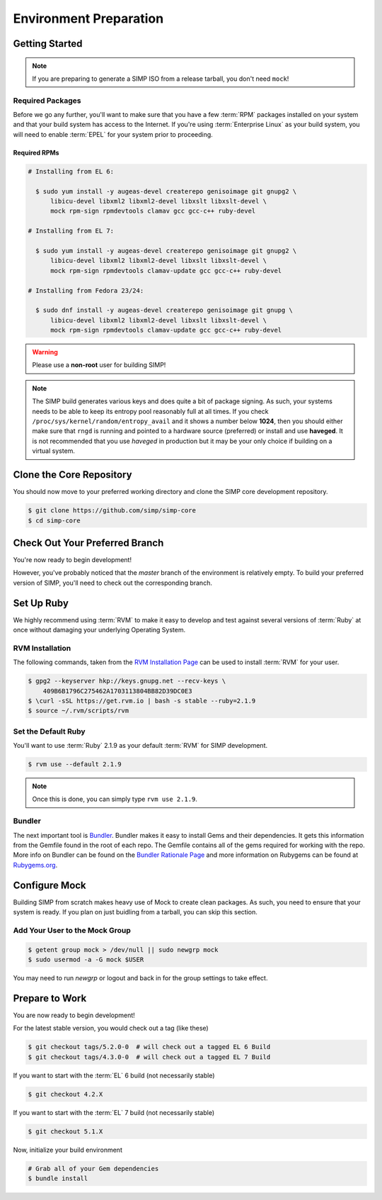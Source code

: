 .. _Environment_Preparation:

Environment Preparation
=======================

Getting Started
---------------

.. NOTE::

  If you are preparing to generate a SIMP ISO from a release tarball, you don't need ``mock``!

Required Packages
^^^^^^^^^^^^^^^^^

Before we go any further, you'll want to make sure that you have a few
:term:`RPM` packages installed on your system and that your build system has
access to the Internet. If you're using :term:`Enterprise Linux` as your build
system, you will need to enable :term:`EPEL` for your system prior to
proceeding.

Required RPMs
"""""""""""""

.. code-block:: bash

  # Installing from EL 6:

    $ sudo yum install -y augeas-devel createrepo genisoimage git gnupg2 \
        libicu-devel libxml2 libxml2-devel libxslt libxslt-devel \
        mock rpm-sign rpmdevtools clamav gcc gcc-c++ ruby-devel

  # Installing from EL 7:

    $ sudo yum install -y augeas-devel createrepo genisoimage git gnupg2 \
        libicu-devel libxml2 libxml2-devel libxslt libxslt-devel \
        mock rpm-sign rpmdevtools clamav-update gcc gcc-c++ ruby-devel

  # Installing from Fedora 23/24:

    $ sudo dnf install -y augeas-devel createrepo genisoimage git gnupg \
        libicu-devel libxml2 libxml2-devel libxslt libxslt-devel \
        mock rpm-sign rpmdevtools clamav-update gcc gcc-c++ ruby-devel

.. WARNING::

   Please use a **non-root** user for building SIMP!

.. NOTE::

   The SIMP build generates various keys and does quite a bit of package
   signing. As such, your systems needs to be able to keep its entropy pool
   reasonably full at all times. If you check
   ``/proc/sys/kernel/random/entropy_avail`` and it shows a number below **1024**,
   then you should either make sure that ``rngd`` is running and pointed to a
   hardware source (preferred) or install and use **haveged**. It is not
   recommended that you use `haveged` in production but it may be your only
   choice if building on a virtual system.

Clone the Core Repository
-------------------------

You should now move to your preferred working directory and clone the SIMP core
development repository.

.. code-block:: bash

  $ git clone https://github.com/simp/simp-core
  $ cd simp-core

Check Out Your Preferred Branch
-------------------------------

You're now ready to begin development!

However, you've probably noticed that the `master` branch of the environment is
relatively empty. To build your preferred version of SIMP, you'll need to check
out the corresponding branch.

Set Up Ruby
-----------

We highly recommend using :term:`RVM` to make it easy to develop and test
against several versions of :term:`Ruby` at once without damaging your
underlying Operating System.

RVM Installation
^^^^^^^^^^^^^^^^

The following commands, taken from the `RVM Installation Page`_ can be used to
install :term:`RVM` for your user.

.. code-block:: bash

   $ gpg2 --keyserver hkp://keys.gnupg.net --recv-keys \
       409B6B1796C275462A1703113804BB82D39DC0E3
   $ \curl -sSL https://get.rvm.io | bash -s stable --ruby=2.1.9
   $ source ~/.rvm/scripts/rvm

Set the Default Ruby
^^^^^^^^^^^^^^^^^^^^

You'll want to use :term:`Ruby` 2.1.9 as your default :term:`RVM` for SIMP
development.

.. code-block:: bash

   $ rvm use --default 2.1.9

.. NOTE::

  Once this is done, you can simply type ``rvm use 2.1.9``.

Bundler
^^^^^^^

The next important tool is `Bundler`_. Bundler makes it easy to install Gems
and their dependencies. It gets this information from the Gemfile found in the
root of each repo. The Gemfile contains all of the gems required for working
with the repo. More info on Bundler can be found on the
`Bundler Rationale Page`_ and more information on Rubygems can be found at
`Rubygems.org`_.

Configure Mock
--------------

Building SIMP from scratch makes heavy use of Mock to create clean packages. As
such, you need to ensure that your system is ready. If you plan on just buidling
from a tarball, you can skip this section.

Add Your User to the Mock Group
^^^^^^^^^^^^^^^^^^^^^^^^^^^^^^^

.. code-block:: bash

   $ getent group mock > /dev/null || sudo newgrp mock
   $ sudo usermod -a -G mock $USER

You may need to run `newgrp` or logout and back in for the group settings to
take effect.

Prepare to Work
---------------

You are now ready to begin development!

For the latest stable version, you would check out a tag (like these)

.. code-block:: bash

   $ git checkout tags/5.2.0-0  # will check out a tagged EL 6 Build
   $ git checkout tags/4.3.0-0  # will check out a tagged EL 7 Build

If you want to start with the :term:`EL` 6 build (not necessarily stable)

.. code-block:: bash

   $ git checkout 4.2.X

If you want to start with the :term:`EL` 7 build (not necessarily stable)

.. code-block:: bash

   $ git checkout 5.1.X

Now, initialize your build environment

.. code-block:: bash

   # Grab all of your Gem dependencies
   $ bundle install

.. _Bundler Rationale Page: http://bundler.io/rationale.html
.. _Bundler: http://bundler.io/
.. _RVM Installation Page: https://rvm.io/rvm/install
.. _RVM: https://rvm.io/
.. _Rubygems.org: http://guides.rubygems.org/what-is-a-gem/

